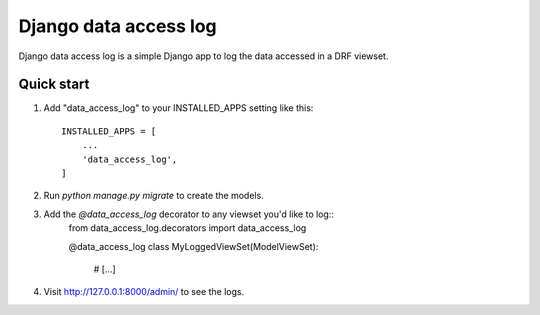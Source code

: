 =====
Django data access log
=====

Django data access log is a simple Django app to log the data accessed in a DRF viewset.


Quick start
-----------

1. Add "data_access_log" to your INSTALLED_APPS setting like this::

    INSTALLED_APPS = [
        ...
        'data_access_log',
    ]

2. Run `python manage.py migrate` to create the models.

3. Add the `@data_access_log` decorator to any viewset you'd like to log::
    from data_access_log.decorators import data_access_log

    @data_access_log
    class MyLoggedViewSet(ModelViewSet):
        # [...]

4. Visit http://127.0.0.1:8000/admin/ to see the logs.
